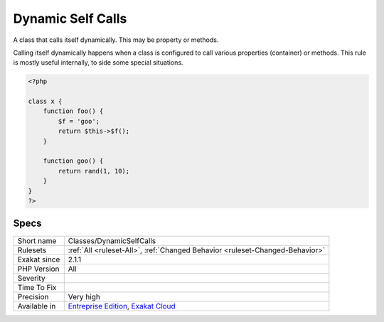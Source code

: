 .. _classes-dynamicselfcalls:

.. _dynamic-self-calls:

Dynamic Self Calls
++++++++++++++++++

.. meta::
	:description:
		Dynamic Self Calls: A class that calls itself dynamically.
	:twitter:card: summary_large_image
	:twitter:site: @exakat
	:twitter:title: Dynamic Self Calls
	:twitter:description: Dynamic Self Calls: A class that calls itself dynamically
	:twitter:creator: @exakat
	:twitter:image:src: https://www.exakat.io/wp-content/uploads/2020/06/logo-exakat.png
	:og:image: https://www.exakat.io/wp-content/uploads/2020/06/logo-exakat.png
	:og:title: Dynamic Self Calls
	:og:type: article
	:og:description: A class that calls itself dynamically
	:og:url: https://php-tips.readthedocs.io/en/latest/tips/Classes/DynamicSelfCalls.html
	:og:locale: en
A class that calls itself dynamically. This may be property or methods. 

Calling itself dynamically happens when a class is configured to call various properties (container) or methods.  
This rule is mostly useful internally, to side some special situations.

.. code-block:: php
   
   <?php
   
   class x {
       function foo() {
           $f = 'goo';
           return $this->$f();
       }
   
       function goo() {
           return rand(1, 10);
       }
   }
   ?>

Specs
_____

+--------------+-------------------------------------------------------------------------------------------------------------------------+
| Short name   | Classes/DynamicSelfCalls                                                                                                |
+--------------+-------------------------------------------------------------------------------------------------------------------------+
| Rulesets     | :ref:`All <ruleset-All>`, :ref:`Changed Behavior <ruleset-Changed-Behavior>`                                            |
+--------------+-------------------------------------------------------------------------------------------------------------------------+
| Exakat since | 2.1.1                                                                                                                   |
+--------------+-------------------------------------------------------------------------------------------------------------------------+
| PHP Version  | All                                                                                                                     |
+--------------+-------------------------------------------------------------------------------------------------------------------------+
| Severity     |                                                                                                                         |
+--------------+-------------------------------------------------------------------------------------------------------------------------+
| Time To Fix  |                                                                                                                         |
+--------------+-------------------------------------------------------------------------------------------------------------------------+
| Precision    | Very high                                                                                                               |
+--------------+-------------------------------------------------------------------------------------------------------------------------+
| Available in | `Entreprise Edition <https://www.exakat.io/entreprise-edition>`_, `Exakat Cloud <https://www.exakat.io/exakat-cloud/>`_ |
+--------------+-------------------------------------------------------------------------------------------------------------------------+


